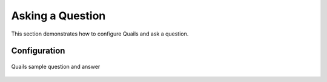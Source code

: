 .. _ask:

=================
Asking a Question
=================

This section demonstrates how to configure Quails and ask a question.

Configuration
=============

.. figure:: images/configfile.png
	:align: center
	:alt: Quails configuration file
	:scale: 65
 	Quails configuration file

.. figure:: images/question_capture.png
	:align: center
	:alt: Quails sample question and answer

	Quails sample question and answer 
